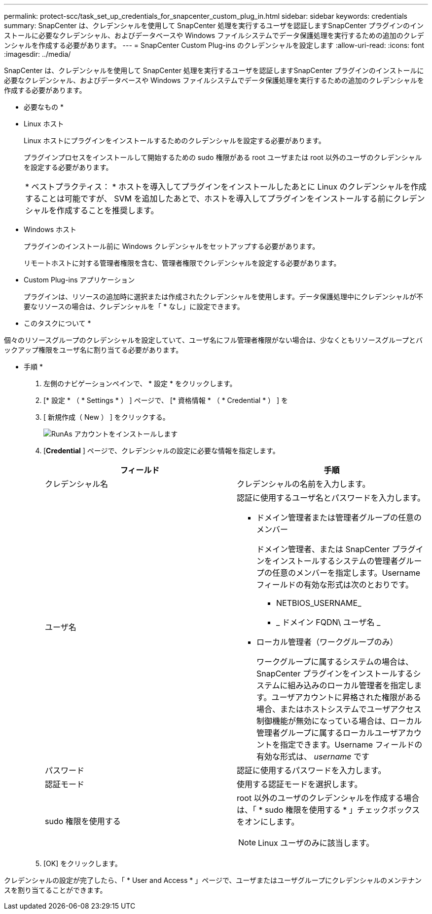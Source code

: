 ---
permalink: protect-scc/task_set_up_credentials_for_snapcenter_custom_plug_in.html 
sidebar: sidebar 
keywords: credentials 
summary: SnapCenter は、クレデンシャルを使用して SnapCenter 処理を実行するユーザを認証しますSnapCenter プラグインのインストールに必要なクレデンシャル、およびデータベースや Windows ファイルシステムでデータ保護処理を実行するための追加のクレデンシャルを作成する必要があります。 
---
= SnapCenter Custom Plug-ins のクレデンシャルを設定します
:allow-uri-read: 
:icons: font
:imagesdir: ../media/


[role="lead"]
SnapCenter は、クレデンシャルを使用して SnapCenter 処理を実行するユーザを認証しますSnapCenter プラグインのインストールに必要なクレデンシャル、およびデータベースや Windows ファイルシステムでデータ保護処理を実行するための追加のクレデンシャルを作成する必要があります。

* 必要なもの *

* Linux ホスト
+
Linux ホストにプラグインをインストールするためのクレデンシャルを設定する必要があります。

+
プラグインプロセスをインストールして開始するための sudo 権限がある root ユーザまたは root 以外のユーザのクレデンシャルを設定する必要があります。

+
|===


| * ベストプラクティス： * ホストを導入してプラグインをインストールしたあとに Linux のクレデンシャルを作成することは可能ですが、 SVM を追加したあとで、ホストを導入してプラグインをインストールする前にクレデンシャルを作成することを推奨します。 
|===
* Windows ホスト
+
プラグインのインストール前に Windows クレデンシャルをセットアップする必要があります。

+
リモートホストに対する管理者権限を含む、管理者権限でクレデンシャルを設定する必要があります。

* Custom Plug-ins アプリケーション
+
プラグインは、リソースの追加時に選択または作成されたクレデンシャルを使用します。データ保護処理中にクレデンシャルが不要なリソースの場合は、クレデンシャルを「 * なし」に設定できます。



* このタスクについて *

個々のリソースグループのクレデンシャルを設定していて、ユーザ名にフル管理者権限がない場合は、少なくともリソースグループとバックアップ権限をユーザ名に割り当てる必要があります。

* 手順 *

. 左側のナビゲーションペインで、 * 設定 * をクリックします。
. [* 設定 * （ * Settings * ） ] ページで、 [* 資格情報 * （ * Credential * ） ] を
. [ 新規作成（ New ） ] をクリックする。
+
image::../media/install_runas_account.gif[RunAs アカウントをインストールします]

. [*Credential* ] ページで、クレデンシャルの設定に必要な情報を指定します。
+
|===
| フィールド | 手順 


 a| 
クレデンシャル名
 a| 
クレデンシャルの名前を入力します。



 a| 
ユーザ名
 a| 
認証に使用するユーザ名とパスワードを入力します。

** ドメイン管理者または管理者グループの任意のメンバー
+
ドメイン管理者、または SnapCenter プラグインをインストールするシステムの管理者グループの任意のメンバーを指定します。Username フィールドの有効な形式は次のとおりです。

+
*** NETBIOS_USERNAME_
*** _ ドメイン FQDN\ ユーザ名 _


** ローカル管理者（ワークグループのみ）
+
ワークグループに属するシステムの場合は、 SnapCenter プラグインをインストールするシステムに組み込みのローカル管理者を指定します。ユーザアカウントに昇格された権限がある場合、またはホストシステムでユーザアクセス制御機能が無効になっている場合は、ローカル管理者グループに属するローカルユーザアカウントを指定できます。Username フィールドの有効な形式は、 _username_ です





 a| 
パスワード
 a| 
認証に使用するパスワードを入力します。



 a| 
認証モード
 a| 
使用する認証モードを選択します。



 a| 
sudo 権限を使用する
 a| 
root 以外のユーザのクレデンシャルを作成する場合は、「 * sudo 権限を使用する * 」チェックボックスをオンにします。


NOTE: Linux ユーザのみに該当します。

|===
. [OK] をクリックします。


クレデンシャルの設定が完了したら、「 * User and Access * 」ページで、ユーザまたはユーザグループにクレデンシャルのメンテナンスを割り当てることができます。
